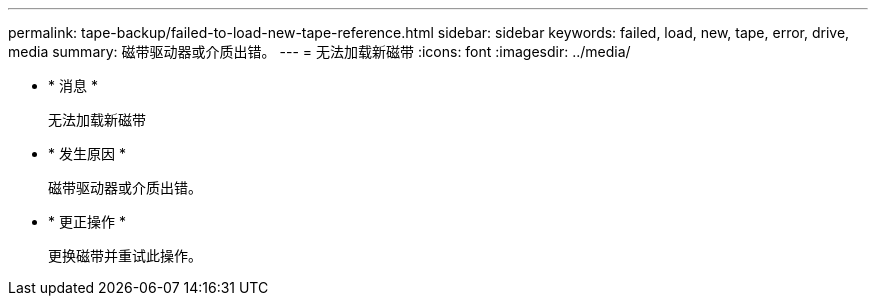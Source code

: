 ---
permalink: tape-backup/failed-to-load-new-tape-reference.html 
sidebar: sidebar 
keywords: failed, load, new, tape, error, drive, media 
summary: 磁带驱动器或介质出错。 
---
= 无法加载新磁带
:icons: font
:imagesdir: ../media/


* * 消息 *
+
`无法加载新磁带`

* * 发生原因 *
+
磁带驱动器或介质出错。

* * 更正操作 *
+
更换磁带并重试此操作。



